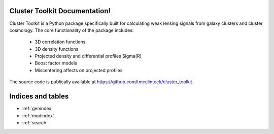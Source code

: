 .. cluster_toolkit documentation master file, created by
   sphinx-quickstart on Tue Nov 14 09:17:38 2017.
   You can adapt this file completely to your liking, but it should at least
   contain the root `toctree` directive.

Cluster Toolkit Documentation!
======================================

Cluster Toolkit is a Python package specifically built for calculating weak lensing signals from galaxy clusters and cluster cosmology.
The core functionality of the package includes:

 * 3D correlation functions
 * 3D density functions
 * Projected density and differential profiles \Sigma(R)
 * Boost factor models
 * Miscentering affects on projected profiles

The source code is publically available at https://github.com/tmcclintock/cluster_toolkit.



Indices and tables
==================

* :ref:`genindex`
* :ref:`modindex`
* :ref:`search`
